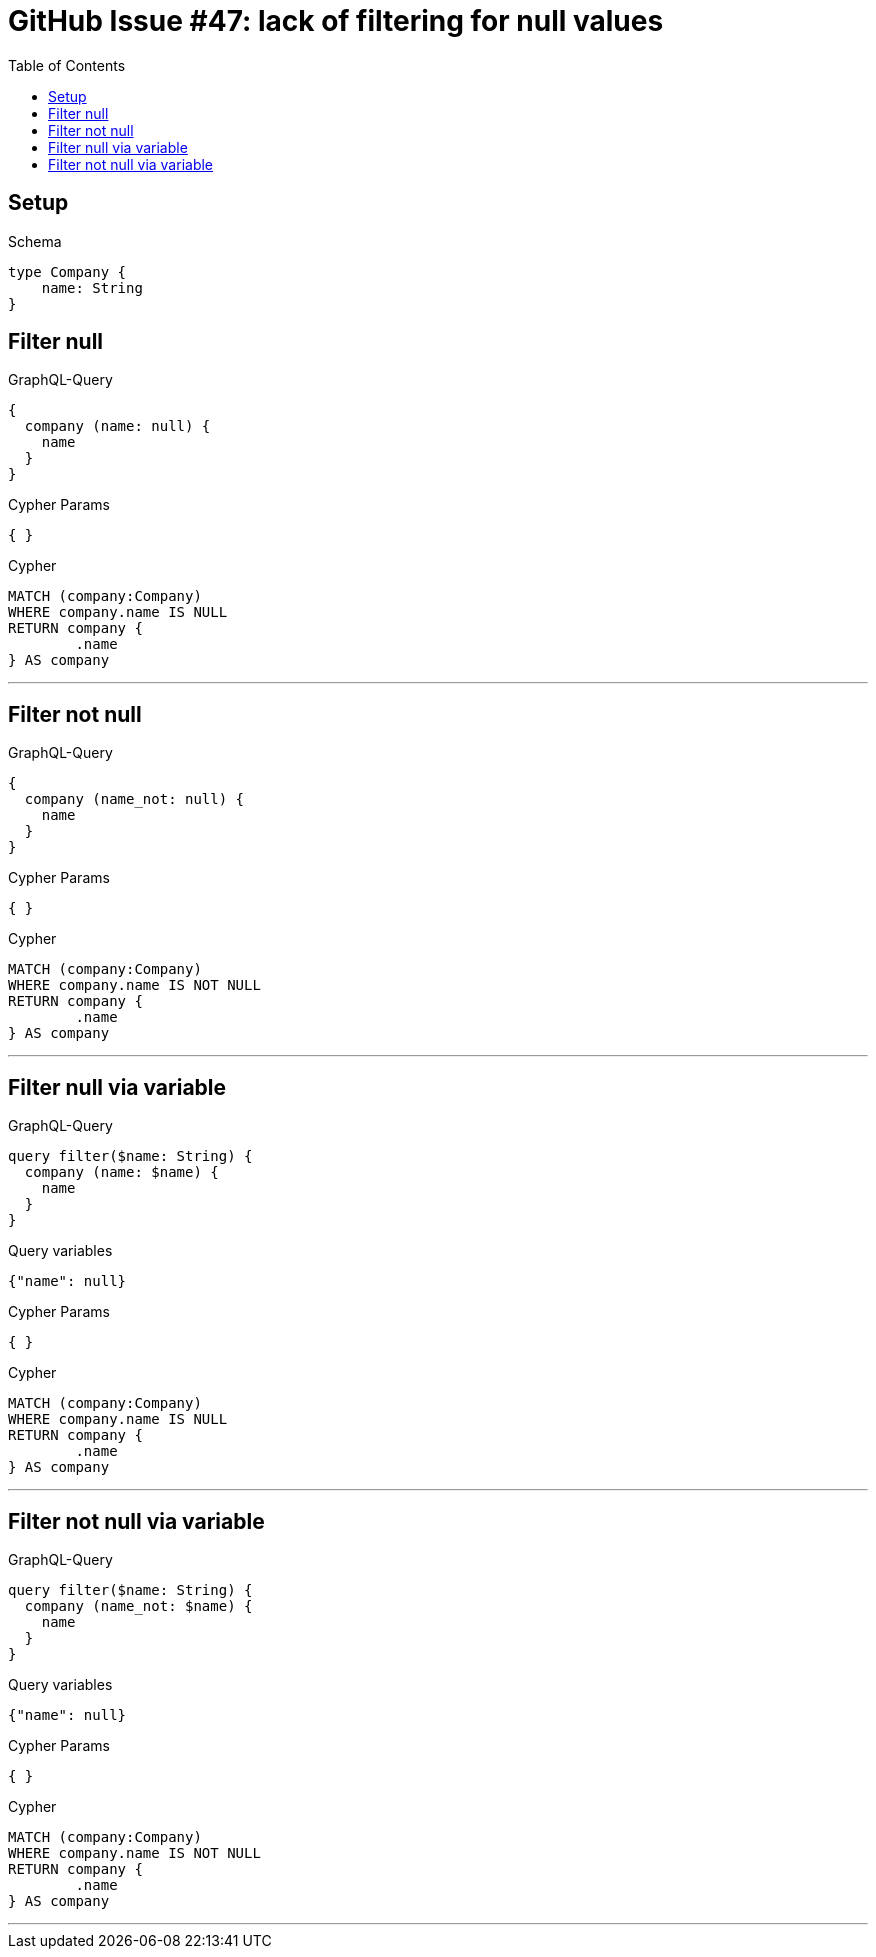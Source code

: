 :toc:

= GitHub Issue #47: lack of filtering for null values

== Setup

.Schema
[source,graphql,schema=true]
----
type Company {
    name: String
}
----

== Filter null

.GraphQL-Query
[source,graphql,request=true]
----
{
  company (name: null) {
    name
  }
}
----

.Cypher Params
[source,json]
----
{ }
----

.Cypher
[source,cypher]
----
MATCH (company:Company)
WHERE company.name IS NULL
RETURN company {
	.name
} AS company
----

'''

== Filter not null

.GraphQL-Query
[source,graphql,request=true]
----
{
  company (name_not: null) {
    name
  }
}
----

.Cypher Params
[source,json]
----
{ }
----

.Cypher
[source,cypher]
----
MATCH (company:Company)
WHERE company.name IS NOT NULL
RETURN company {
	.name
} AS company
----

'''

== Filter null via variable

.GraphQL-Query
[source,graphql,request=true]
----
query filter($name: String) {
  company (name: $name) {
    name
  }
}
----

.Query variables
[source,json,request=true]
----
{"name": null}
----

.Cypher Params
[source,json]
----
{ }
----

.Cypher
[source,cypher]
----
MATCH (company:Company)
WHERE company.name IS NULL
RETURN company {
	.name
} AS company
----

'''

== Filter not null via variable

.GraphQL-Query
[source,graphql,request=true]
----
query filter($name: String) {
  company (name_not: $name) {
    name
  }
}
----

.Query variables
[source,json,request=true]
----
{"name": null}
----

.Cypher Params
[source,json]
----
{ }
----

.Cypher
[source,cypher]
----
MATCH (company:Company)
WHERE company.name IS NOT NULL
RETURN company {
	.name
} AS company
----

'''

